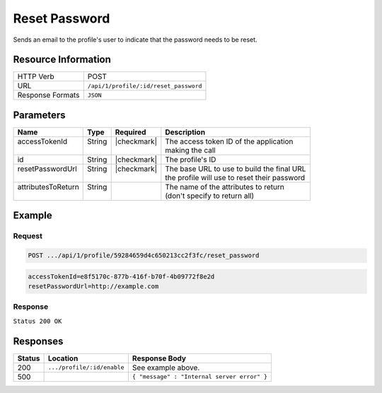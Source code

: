 .. _crafter-profile-api-profile-reset_password:

==============
Reset Password
==============

Sends an email to the profile's user to indicate that the password needs to be reset.

--------------------
Resource Information
--------------------

+----------------------------+-------------------------------------------------------------------+
|| HTTP Verb                 || POST                                                             |
+----------------------------+-------------------------------------------------------------------+
|| URL                       || ``/api/1/profile/:id/reset_password``                            |
+----------------------------+-------------------------------------------------------------------+
|| Response Formats          || ``JSON``                                                         |
+----------------------------+-------------------------------------------------------------------+

----------
Parameters
----------

+---------------------+-------------+---------------+----------------------------------------------+
|| Name               || Type       || Required     || Description                                 |
+=====================+=============+===============+==============================================+
|| accessTokenId      || String     || |checkmark|  || The access token ID of the application      |
||                    ||            ||              || making the call                             |
+---------------------+-------------+---------------+----------------------------------------------+
|| id                 || String     || |checkmark|  || The profile's ID                            |
+---------------------+-------------+---------------+----------------------------------------------+
|| resetPasswordUrl   || String     || |checkmark|  || The base URL to use to build the final URL  |
||                    ||            ||              || the profile will use to reset their password|
+---------------------+-------------+---------------+----------------------------------------------+
|| attributesToReturn || String     ||              || The name of the attributes to return        |
||                    ||            ||              || (don't specify to return all)               |
+---------------------+-------------+---------------+----------------------------------------------+

-------
Example
-------

^^^^^^^
Request
^^^^^^^

.. code-block:: none

  POST .../api/1/profile/59284659d4c650213cc2f3fc/reset_password

.. code-block:: none

  accessTokenId=e8f5170c-877b-416f-b70f-4b09772f8e2d
  resetPasswordUrl=http://example.com

^^^^^^^^
Response
^^^^^^^^

``Status 200 OK``

.. code-block:: json
  :linenos:

  {
    "username": "john.doe",
    "email": "john.doe@example.com",
    "verified": false,
    "enabled": false,
    "createdOn": 1495811673842,
    "lastModified": 1495812397986,
    "tenant": "sample-tenant",
    "roles": [
      "APP_TEST",
      "APP_REPORT"
    ],
    "attributes": {},
    "id": "59284659d4c650213cc2f3fc"
  }

---------
Responses
---------

+---------+--------------------------------+-----------------------------------------------------+
|| Status || Location                      || Response Body                                      |
+=========+================================+=====================================================+
|| 200    || ``.../profile/:id/enable``    || See example above.                                 |
+---------+--------------------------------+-----------------------------------------------------+
|| 500    ||                               || ``{ "message" : "Internal server error" }``        |
+---------+--------------------------------+-----------------------------------------------------+
